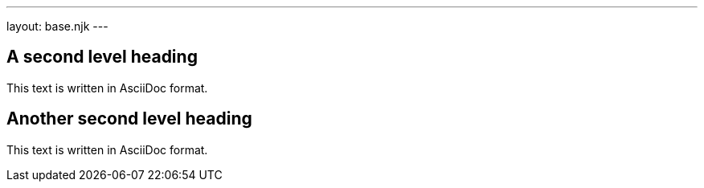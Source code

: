 ---
layout: base.njk
---

== A second level heading

This text is written in AsciiDoc format.

== Another second level heading

This text is written in AsciiDoc format.